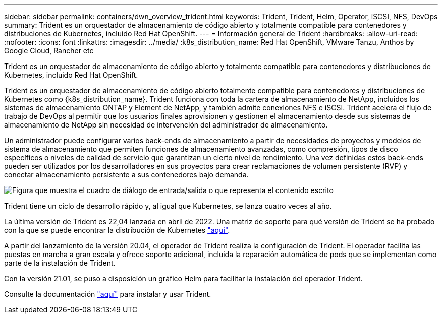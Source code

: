 ---
sidebar: sidebar 
permalink: containers/dwn_overview_trident.html 
keywords: Trident, Trident, Helm, Operator, iSCSI, NFS, DevOps 
summary: Trident es un orquestador de almacenamiento de código abierto y totalmente compatible para contenedores y distribuciones de Kubernetes, incluido Red Hat OpenShift. 
---
= Información general de Trident
:hardbreaks:
:allow-uri-read: 
:nofooter: 
:icons: font
:linkattrs: 
:imagesdir: ../media/
:k8s_distribution_name: Red Hat OpenShift, VMware Tanzu, Anthos by Google Cloud, Rancher etc


[role="lead"]
Trident es un orquestador de almacenamiento de código abierto y totalmente compatible para contenedores y distribuciones de Kubernetes, incluido Red Hat OpenShift.

[role="normal"]
Trident es un orquestador de almacenamiento de código abierto totalmente compatible para contenedores y distribuciones de Kubernetes como {k8s_distribution_name}. Trident funciona con toda la cartera de almacenamiento de NetApp, incluidos los sistemas de almacenamiento ONTAP y Element de NetApp, y también admite conexiones NFS e iSCSI. Trident acelera el flujo de trabajo de DevOps al permitir que los usuarios finales aprovisionen y gestionen el almacenamiento desde sus sistemas de almacenamiento de NetApp sin necesidad de intervención del administrador de almacenamiento.

Un administrador puede configurar varios back-ends de almacenamiento a partir de necesidades de proyectos y modelos de sistema de almacenamiento que permiten funciones de almacenamiento avanzadas, como compresión, tipos de disco específicos o niveles de calidad de servicio que garantizan un cierto nivel de rendimiento. Una vez definidas estos back-ends pueden ser utilizados por los desarrolladores en sus proyectos para crear reclamaciones de volumen persistente (RVP) y conectar almacenamiento persistente a sus contenedores bajo demanda.

image:redhat_openshift_image2.png["Figura que muestra el cuadro de diálogo de entrada/salida o que representa el contenido escrito"]

Trident tiene un ciclo de desarrollo rápido y, al igual que Kubernetes, se lanza cuatro veces al año.

La última versión de Trident es 22,04 lanzada en abril de 2022. Una matriz de soporte para qué versión de Trident se ha probado con la que se puede encontrar la distribución de Kubernetes https://docs.netapp.com/us-en/trident/trident-get-started/requirements.html#supported-frontends-orchestrators["aquí"].

A partir del lanzamiento de la versión 20.04, el operador de Trident realiza la configuración de Trident. El operador facilita las puestas en marcha a gran escala y ofrece soporte adicional, incluida la reparación automática de pods que se implementan como parte de la instalación de Trident.

Con la versión 21.01, se puso a disposición un gráfico Helm para facilitar la instalación del operador Trident.

Consulte la documentación link:https://docs.netapp.com/us-en/trident/trident-get-started/kubernetes-deploy-operator.html["aquí"^] para instalar y usar Trident.
